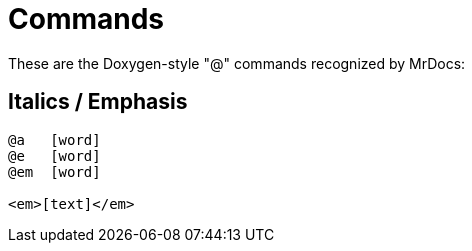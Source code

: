 = Commands

These are the Doxygen-style "@" commands recognized by MrDocs:

== Italics / Emphasis
[]
----
@a   [word]
@e   [word]
@em  [word]

<em>[text]</em>
----

